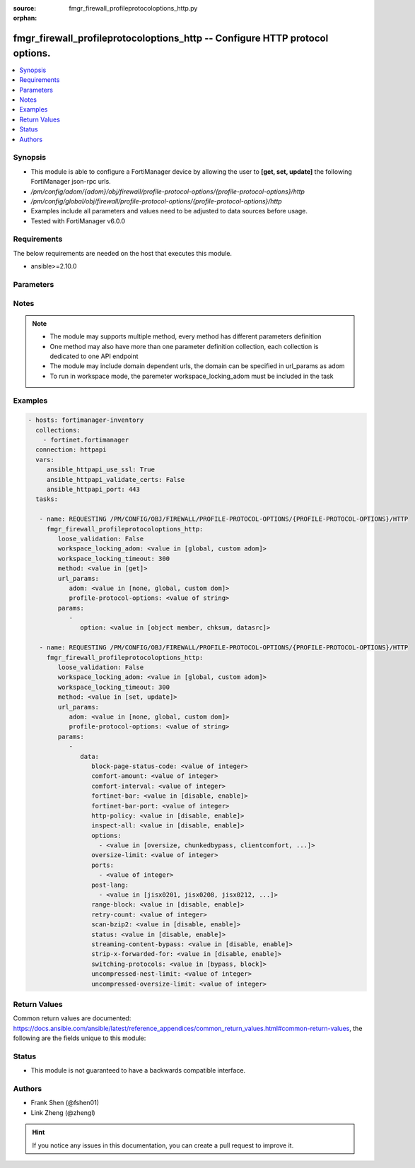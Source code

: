 :source: fmgr_firewall_profileprotocoloptions_http.py

:orphan:

.. _fmgr_firewall_profileprotocoloptions_http:

fmgr_firewall_profileprotocoloptions_http -- Configure HTTP protocol options.
+++++++++++++++++++++++++++++++++++++++++++++++++++++++++++++++++++++++++++++

.. versionadded:: 2.10

.. contents::
   :local:
   :depth: 1


Synopsis
--------

- This module is able to configure a FortiManager device by allowing the user to **[get, set, update]** the following FortiManager json-rpc urls.
- `/pm/config/adom/{adom}/obj/firewall/profile-protocol-options/{profile-protocol-options}/http`
- `/pm/config/global/obj/firewall/profile-protocol-options/{profile-protocol-options}/http`
- Examples include all parameters and values need to be adjusted to data sources before usage.
- Tested with FortiManager v6.0.0


Requirements
------------
The below requirements are needed on the host that executes this module.

- ansible>=2.10.0



Parameters
----------

.. raw:: html

 <ul>
 <li><span class="li-head">loose_validation</span> - Do parameter validation in a loose way <span class="li-normal">type: bool</span> <span class="li-required">required: false</span> <span class="li-normal">default: false</span>  </li>
 <li><span class="li-head">workspace_locking_adom</span> - Acquire the workspace lock if FortiManager is running in workspace mode <span class="li-normal">type: str</span> <span class="li-required">required: false</span> <span class="li-normal"> choices: global, custom dom</span> </li>
 <li><span class="li-head">workspace_locking_timeout</span> - The maximum time in seconds to wait for other users to release workspace lock <span class="li-normal">type: integer</span> <span class="li-required">required: false</span>  <span class="li-normal">default: 300</span> </li>
 <li><span class="li-head">url_params</span> - parameters in url path <span class="li-normal">type: dict</span> <span class="li-required">required: true</span></li>
 <ul class="ul-self">
 <li><span class="li-head">adom</span> - the domain prefix <span class="li-normal">type: str</span> <span class="li-normal"> choices: none, global, custom dom</span></li>
 <li><span class="li-head">profile-protocol-options</span> - the object name <span class="li-normal">type: str</span> </li>
 </ul>
 <li><span class="li-head">parameters for method: [get]</span> - Configure HTTP protocol options.</li>
 <ul class="ul-self">
 <li><span class="li-head">option</span> - Set fetch option for the request. <span class="li-normal">type: str</span>  <span class="li-normal">choices: [object member, chksum, datasrc]</span> </li>
 </ul>
 <li><span class="li-head">parameters for method: [set, update]</span> - Configure HTTP protocol options.</li>
 <ul class="ul-self">
 <li><span class="li-head">data</span> - No description for the parameter <span class="li-normal">type: dict</span> <ul class="ul-self">
 <li><span class="li-head">block-page-status-code</span> - Code number returned for blocked HTTP pages (non-FortiGuard only) (100 - 599, default = 403). <span class="li-normal">type: int</span> </li>
 <li><span class="li-head">comfort-amount</span> - Amount of data to send in a transmission for client comforting (1 - 10240 bytes, default = 1). <span class="li-normal">type: int</span> </li>
 <li><span class="li-head">comfort-interval</span> - Period of time between start, or last transmission, and the next client comfort transmission of data (1 - 900 sec, default = 10). <span class="li-normal">type: int</span> </li>
 <li><span class="li-head">fortinet-bar</span> - Enable/disable Fortinet bar on HTML content. <span class="li-normal">type: str</span>  <span class="li-normal">choices: [disable, enable]</span> </li>
 <li><span class="li-head">fortinet-bar-port</span> - Port for use by Fortinet Bar (1 - 65535, default = 8011). <span class="li-normal">type: int</span> </li>
 <li><span class="li-head">http-policy</span> - Enable/disable HTTP policy check. <span class="li-normal">type: str</span>  <span class="li-normal">choices: [disable, enable]</span> </li>
 <li><span class="li-head">inspect-all</span> - Enable/disable the inspection of all ports for the protocol. <span class="li-normal">type: str</span>  <span class="li-normal">choices: [disable, enable]</span> </li>
 <li><span class="li-head">options</span> - No description for the parameter <span class="li-normal">type: array</span> <ul class="ul-self">
 <li><span class="li-head">{no-name}</span> - No description for the parameter <span class="li-normal">type: str</span>  <span class="li-normal">choices: [oversize, chunkedbypass, clientcomfort, no-content-summary, servercomfort]</span> </li>
 </ul>
 <li><span class="li-head">oversize-limit</span> - Maximum in-memory file size that can be scanned (1 - 383 MB, default = 10). <span class="li-normal">type: int</span> </li>
 <li><span class="li-head">ports</span> - No description for the parameter <span class="li-normal">type: array</span> <ul class="ul-self">
 <li><span class="li-head">{no-name}</span> - No description for the parameter <span class="li-normal">type: int</span> </li>
 </ul>
 <li><span class="li-head">post-lang</span> - No description for the parameter <span class="li-normal">type: array</span> <ul class="ul-self">
 <li><span class="li-head">{no-name}</span> - No description for the parameter <span class="li-normal">type: str</span>  <span class="li-normal">choices: [jisx0201, jisx0208, jisx0212, gb2312, ksc5601-ex, euc-jp, sjis, iso2022-jp, iso2022-jp-1, iso2022-jp-2, euc-cn, ces-gbk, hz, ces-big5, euc-kr, iso2022-jp-3, iso8859-1, tis620, cp874, cp1252, cp1251]</span> </li>
 </ul>
 <li><span class="li-head">range-block</span> - Enable/disable blocking of partial downloads. <span class="li-normal">type: str</span>  <span class="li-normal">choices: [disable, enable]</span> </li>
 <li><span class="li-head">retry-count</span> - Number of attempts to retry HTTP connection (0 - 100, default = 0). <span class="li-normal">type: int</span> </li>
 <li><span class="li-head">scan-bzip2</span> - Enable/disable scanning of BZip2 compressed files. <span class="li-normal">type: str</span>  <span class="li-normal">choices: [disable, enable]</span> </li>
 <li><span class="li-head">status</span> - Enable/disable the active status of scanning for this protocol. <span class="li-normal">type: str</span>  <span class="li-normal">choices: [disable, enable]</span> </li>
 <li><span class="li-head">streaming-content-bypass</span> - Enable/disable bypassing of streaming content from buffering. <span class="li-normal">type: str</span>  <span class="li-normal">choices: [disable, enable]</span> </li>
 <li><span class="li-head">strip-x-forwarded-for</span> - Enable/disable stripping of HTTP X-Forwarded-For header. <span class="li-normal">type: str</span>  <span class="li-normal">choices: [disable, enable]</span> </li>
 <li><span class="li-head">switching-protocols</span> - Bypass from scanning, or block a connection that attempts to switch protocol. <span class="li-normal">type: str</span>  <span class="li-normal">choices: [bypass, block]</span> </li>
 <li><span class="li-head">uncompressed-nest-limit</span> - Maximum nested levels of compression that can be uncompressed and scanned (2 - 100, default = 12). <span class="li-normal">type: int</span> </li>
 <li><span class="li-head">uncompressed-oversize-limit</span> - Maximum in-memory uncompressed file size that can be scanned (0 - 383 MB, 0 = unlimited, default = 10). <span class="li-normal">type: int</span> </li>
 </ul>
 </ul>
 </ul>






Notes
-----
.. note::

   - The module may supports multiple method, every method has different parameters definition

   - One method may also have more than one parameter definition collection, each collection is dedicated to one API endpoint

   - The module may include domain dependent urls, the domain can be specified in url_params as adom

   - To run in workspace mode, the paremeter workspace_locking_adom must be included in the task

Examples
--------

.. code-block:: yaml+jinja

 - hosts: fortimanager-inventory
   collections:
     - fortinet.fortimanager
   connection: httpapi
   vars:
      ansible_httpapi_use_ssl: True
      ansible_httpapi_validate_certs: False
      ansible_httpapi_port: 443
   tasks:

    - name: REQUESTING /PM/CONFIG/OBJ/FIREWALL/PROFILE-PROTOCOL-OPTIONS/{PROFILE-PROTOCOL-OPTIONS}/HTTP
      fmgr_firewall_profileprotocoloptions_http:
         loose_validation: False
         workspace_locking_adom: <value in [global, custom adom]>
         workspace_locking_timeout: 300
         method: <value in [get]>
         url_params:
            adom: <value in [none, global, custom dom]>
            profile-protocol-options: <value of string>
         params:
            -
               option: <value in [object member, chksum, datasrc]>

    - name: REQUESTING /PM/CONFIG/OBJ/FIREWALL/PROFILE-PROTOCOL-OPTIONS/{PROFILE-PROTOCOL-OPTIONS}/HTTP
      fmgr_firewall_profileprotocoloptions_http:
         loose_validation: False
         workspace_locking_adom: <value in [global, custom adom]>
         workspace_locking_timeout: 300
         method: <value in [set, update]>
         url_params:
            adom: <value in [none, global, custom dom]>
            profile-protocol-options: <value of string>
         params:
            -
               data:
                  block-page-status-code: <value of integer>
                  comfort-amount: <value of integer>
                  comfort-interval: <value of integer>
                  fortinet-bar: <value in [disable, enable]>
                  fortinet-bar-port: <value of integer>
                  http-policy: <value in [disable, enable]>
                  inspect-all: <value in [disable, enable]>
                  options:
                    - <value in [oversize, chunkedbypass, clientcomfort, ...]>
                  oversize-limit: <value of integer>
                  ports:
                    - <value of integer>
                  post-lang:
                    - <value in [jisx0201, jisx0208, jisx0212, ...]>
                  range-block: <value in [disable, enable]>
                  retry-count: <value of integer>
                  scan-bzip2: <value in [disable, enable]>
                  status: <value in [disable, enable]>
                  streaming-content-bypass: <value in [disable, enable]>
                  strip-x-forwarded-for: <value in [disable, enable]>
                  switching-protocols: <value in [bypass, block]>
                  uncompressed-nest-limit: <value of integer>
                  uncompressed-oversize-limit: <value of integer>



Return Values
-------------


Common return values are documented: https://docs.ansible.com/ansible/latest/reference_appendices/common_return_values.html#common-return-values, the following are the fields unique to this module:


.. raw:: html

 <ul>
 <li><span class="li-return"> return values for method: [get]</span> </li>
 <ul class="ul-self">
 <li><span class="li-return">data</span>
 - No description for the parameter <span class="li-normal">type: dict</span> <ul class="ul-self">
 <li> <span class="li-return"> block-page-status-code </span> - Code number returned for blocked HTTP pages (non-FortiGuard only) (100 - 599, default = 403). <span class="li-normal">type: int</span>  </li>
 <li> <span class="li-return"> comfort-amount </span> - Amount of data to send in a transmission for client comforting (1 - 10240 bytes, default = 1). <span class="li-normal">type: int</span>  </li>
 <li> <span class="li-return"> comfort-interval </span> - Period of time between start, or last transmission, and the next client comfort transmission of data (1 - 900 sec, default = 10). <span class="li-normal">type: int</span>  </li>
 <li> <span class="li-return"> fortinet-bar </span> - Enable/disable Fortinet bar on HTML content. <span class="li-normal">type: str</span>  </li>
 <li> <span class="li-return"> fortinet-bar-port </span> - Port for use by Fortinet Bar (1 - 65535, default = 8011). <span class="li-normal">type: int</span>  </li>
 <li> <span class="li-return"> http-policy </span> - Enable/disable HTTP policy check. <span class="li-normal">type: str</span>  </li>
 <li> <span class="li-return"> inspect-all </span> - Enable/disable the inspection of all ports for the protocol. <span class="li-normal">type: str</span>  </li>
 <li> <span class="li-return"> options </span> - No description for the parameter <span class="li-normal">type: array</span> <ul class="ul-self">
 <li><span class="li-return">{no-name}</span> - No description for the parameter <span class="li-normal">type: str</span>  </li>
 </ul>
 <li> <span class="li-return"> oversize-limit </span> - Maximum in-memory file size that can be scanned (1 - 383 MB, default = 10). <span class="li-normal">type: int</span>  </li>
 <li> <span class="li-return"> ports </span> - No description for the parameter <span class="li-normal">type: array</span> <ul class="ul-self">
 <li><span class="li-return">{no-name}</span> - No description for the parameter <span class="li-normal">type: int</span>  </li>
 </ul>
 <li> <span class="li-return"> post-lang </span> - No description for the parameter <span class="li-normal">type: array</span> <ul class="ul-self">
 <li><span class="li-return">{no-name}</span> - No description for the parameter <span class="li-normal">type: str</span>  </li>
 </ul>
 <li> <span class="li-return"> range-block </span> - Enable/disable blocking of partial downloads. <span class="li-normal">type: str</span>  </li>
 <li> <span class="li-return"> retry-count </span> - Number of attempts to retry HTTP connection (0 - 100, default = 0). <span class="li-normal">type: int</span>  </li>
 <li> <span class="li-return"> scan-bzip2 </span> - Enable/disable scanning of BZip2 compressed files. <span class="li-normal">type: str</span>  </li>
 <li> <span class="li-return"> status </span> - Enable/disable the active status of scanning for this protocol. <span class="li-normal">type: str</span>  </li>
 <li> <span class="li-return"> streaming-content-bypass </span> - Enable/disable bypassing of streaming content from buffering. <span class="li-normal">type: str</span>  </li>
 <li> <span class="li-return"> strip-x-forwarded-for </span> - Enable/disable stripping of HTTP X-Forwarded-For header. <span class="li-normal">type: str</span>  </li>
 <li> <span class="li-return"> switching-protocols </span> - Bypass from scanning, or block a connection that attempts to switch protocol. <span class="li-normal">type: str</span>  </li>
 <li> <span class="li-return"> uncompressed-nest-limit </span> - Maximum nested levels of compression that can be uncompressed and scanned (2 - 100, default = 12). <span class="li-normal">type: int</span>  </li>
 <li> <span class="li-return"> uncompressed-oversize-limit </span> - Maximum in-memory uncompressed file size that can be scanned (0 - 383 MB, 0 = unlimited, default = 10). <span class="li-normal">type: int</span>  </li>
 </ul>
 <li><span class="li-return">status</span>
 - No description for the parameter <span class="li-normal">type: dict</span> <ul class="ul-self">
 <li> <span class="li-return"> code </span> - No description for the parameter <span class="li-normal">type: int</span>  </li>
 <li> <span class="li-return"> message </span> - No description for the parameter <span class="li-normal">type: str</span>  </li>
 </ul>
 <li><span class="li-return">url</span>
 - No description for the parameter <span class="li-normal">type: str</span>  <span class="li-normal">example: /pm/config/adom/{adom}/obj/firewall/profile-protocol-options/{profile-protocol-options}/http</span>  </li>
 </ul>
 <li><span class="li-return"> return values for method: [set, update]</span> </li>
 <ul class="ul-self">
 <li><span class="li-return">status</span>
 - No description for the parameter <span class="li-normal">type: dict</span> <ul class="ul-self">
 <li> <span class="li-return"> code </span> - No description for the parameter <span class="li-normal">type: int</span>  </li>
 <li> <span class="li-return"> message </span> - No description for the parameter <span class="li-normal">type: str</span>  </li>
 </ul>
 <li><span class="li-return">url</span>
 - No description for the parameter <span class="li-normal">type: str</span>  <span class="li-normal">example: /pm/config/adom/{adom}/obj/firewall/profile-protocol-options/{profile-protocol-options}/http</span>  </li>
 </ul>
 </ul>





Status
------

- This module is not guaranteed to have a backwards compatible interface.


Authors
-------

- Frank Shen (@fshen01)
- Link Zheng (@zhengl)


.. hint::

    If you notice any issues in this documentation, you can create a pull request to improve it.



